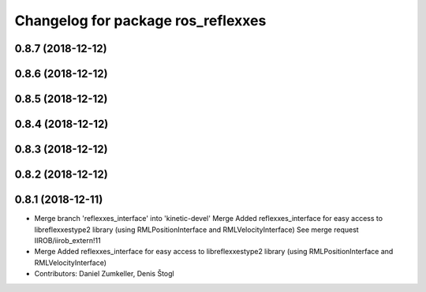 ^^^^^^^^^^^^^^^^^^^^^^^^^^^^^^^^^^^
Changelog for package ros_reflexxes
^^^^^^^^^^^^^^^^^^^^^^^^^^^^^^^^^^^

0.8.7 (2018-12-12)
------------------

0.8.6 (2018-12-12)
------------------

0.8.5 (2018-12-12)
------------------

0.8.4 (2018-12-12)
------------------

0.8.3 (2018-12-12)
------------------

0.8.2 (2018-12-12)
------------------

0.8.1 (2018-12-11)
------------------
* Merge branch 'reflexxes_interface' into 'kinetic-devel'
  Merge Added reflexxes_interface for easy access to libreflexxestype2 library (using RMLPositionInterface and RMLVelocityInterface)
  See merge request IIROB/iirob_extern!11
* Merge Added reflexxes_interface for easy access to libreflexxestype2 library (using RMLPositionInterface and RMLVelocityInterface)
* Contributors: Daniel Zumkeller, Denis Štogl
